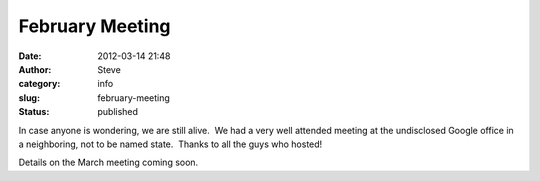 February Meeting
################
:date: 2012-03-14 21:48
:author: Steve
:category: info
:slug: february-meeting
:status: published

In case anyone is wondering, we are still alive.  We had a very well
attended meeting at the undisclosed Google office in a neighboring, not
to be named state.  Thanks to all the guys who hosted!

Details on the March meeting coming soon.
